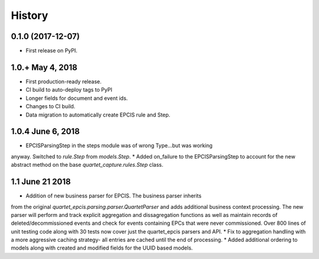 .. :changelog:

History
-------

0.1.0 (2017-12-07)
++++++++++++++++++

* First release on PyPI.

1.0.+ May 4, 2018
++++++++++++++++++

* First production-ready release.
* CI build to auto-deploy tags to PyPI
* Longer fields for document and event ids.
* Changes to CI build.
* Data migration to automatically create EPCIS rule and Step.

1.0.4 June 6, 2018
++++++++++++++++++

* EPCISParsingStep in the steps module was of wrong Type...but was working
anyway.  Switched to `rule.Step` from `models.Step`.
* Added on_failure to the EPCISParsingStep to account for the new abstract
method on the base `quartet_capture.rules.Step` class.

1.1 June 21 2018
++++++++++++++++
* Addition of new business parser for EPCIS.  The business parser inherits
from the original `quartet_epcis.parsing.parser.QuartetParser` and adds
additional business context processing.  The new parser will perform and
track explicit aggregation and dissagregation functions as well as maintain
records of deleted/decommissioned events and check for events containing
EPCs that were never commissioned.  Over 800 lines of unit testing code along
with 30 tests now cover just the quartet_epcis parsers and API.
* Fix to aggregation handling with a more aggressive caching strategy- all
entries are cached until the end of processing.
* Added additional ordering to models along with created and modified fields
for the UUID based models.
